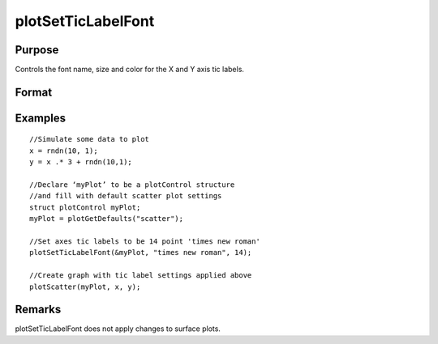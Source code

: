 
plotSetTicLabelFont
==============================================

Purpose
----------------
Controls the font name, size and color for the X and Y axis tic labels.

Format
----------------
.. function:: plotSetTicLabelFont(&myPlot, font)plotSetTicLabelFont(&myPlot, font, size)plotSetTicLabelFont(&myPlot, font, size, color)

    :param &myPlot: Pointer to a plotControl structure.
    :type &myPlot: struct pointer

    :param font: the name of the desired font.
    :type font: String

    :param size: scalar, the size of the font in points.
    :type size: Optional input

    :param color: string, named color or RGB value.
    :type color: Optional input

Examples
----------------

::

    //Simulate some data to plot 
    x = rndn(10, 1);
    y = x .* 3 + rndn(10,1);
    
    //Declare ‘myPlot’ to be a plotControl structure
    //and fill with default scatter plot settings
    struct plotControl myPlot;
    myPlot = plotGetDefaults("scatter");
    
    //Set axes tic labels to be 14 point 'times new roman'
    plotSetTicLabelFont(&myPlot, "times new roman", 14);
    
    //Create graph with tic label settings applied above
    plotScatter(myPlot, x, y);

Remarks
-------

plotSetTicLabelFont does not apply changes to surface plots.

.. seealso:: Functions :func:`plotSetXTicLabel`, :func:`plotSetXTicInterval`
